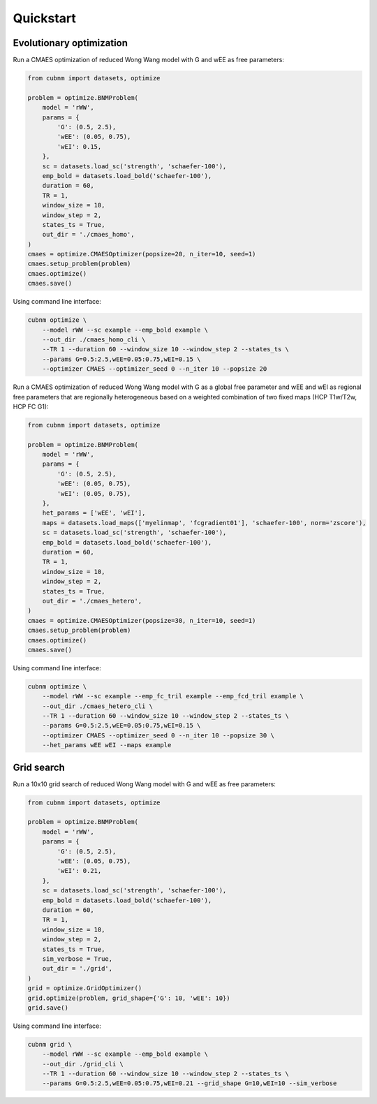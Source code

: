 Quickstart
-------------
Evolutionary optimization
~~~~~~~~~~~~~~~~~~~~~~~~~
Run a CMAES optimization of reduced Wong Wang model with G and wEE as free parameters:

.. image:: https://kaggle.com/static/images/open-in-kaggle.svg 
   :target: https://www.kaggle.com/code/aminsaberi/cubnm-demo-cmaes-homogeneous

.. code-block:: python

    from cubnm import datasets, optimize

    problem = optimize.BNMProblem(
        model = 'rWW',
        params = {
            'G': (0.5, 2.5),
            'wEE': (0.05, 0.75),
            'wEI': 0.15,
        },
        sc = datasets.load_sc('strength', 'schaefer-100'),
        emp_bold = datasets.load_bold('schaefer-100'),
        duration = 60,
        TR = 1,
        window_size = 10,
        window_step = 2,
        states_ts = True,
        out_dir = './cmaes_homo',
    )
    cmaes = optimize.CMAESOptimizer(popsize=20, n_iter=10, seed=1)
    cmaes.setup_problem(problem)
    cmaes.optimize()
    cmaes.save()

Using command line interface:

.. code-block:: bash

    cubnm optimize \
        --model rWW --sc example --emp_bold example \
        --out_dir ./cmaes_homo_cli \
        --TR 1 --duration 60 --window_size 10 --window_step 2 --states_ts \
        --params G=0.5:2.5,wEE=0.05:0.75,wEI=0.15 \
        --optimizer CMAES --optimizer_seed 0 --n_iter 10 --popsize 20

Run a CMAES optimization of reduced Wong Wang model with G as a global free parameter and wEE and wEI as
regional free parameters that are regionally heterogeneous based on a weighted combination of two fixed
maps (HCP T1w/T2w, HCP FC G1):

.. image:: https://kaggle.com/static/images/open-in-kaggle.svg
   :target: https://www.kaggle.com/code/aminsaberi/cubnm-demo-cmaes-heterogeneous

.. code-block:: python

    from cubnm import datasets, optimize

    problem = optimize.BNMProblem(
        model = 'rWW',
        params = {
            'G': (0.5, 2.5),
            'wEE': (0.05, 0.75),
            'wEI': (0.05, 0.75),
        },
        het_params = ['wEE', 'wEI'],
        maps = datasets.load_maps(['myelinmap', 'fcgradient01'], 'schaefer-100', norm='zscore'),
        sc = datasets.load_sc('strength', 'schaefer-100'),
        emp_bold = datasets.load_bold('schaefer-100'),
        duration = 60,
        TR = 1,
        window_size = 10,
        window_step = 2,
        states_ts = True,
        out_dir = './cmaes_hetero',
    )
    cmaes = optimize.CMAESOptimizer(popsize=30, n_iter=10, seed=1)
    cmaes.setup_problem(problem)
    cmaes.optimize()
    cmaes.save()

Using command line interface:

.. code-block:: bash

    cubnm optimize \
        --model rWW --sc example --emp_fc_tril example --emp_fcd_tril example \
        --out_dir ./cmaes_hetero_cli \
        --TR 1 --duration 60 --window_size 10 --window_step 2 --states_ts \
        --params G=0.5:2.5,wEE=0.05:0.75,wEI=0.15 \
        --optimizer CMAES --optimizer_seed 0 --n_iter 10 --popsize 30 \
        --het_params wEE wEI --maps example

Grid search
~~~~~~~~~~~
Run a 10x10 grid search of reduced Wong Wang model with G and wEE as free parameters:

.. image:: https://kaggle.com/static/images/open-in-kaggle.svg
   :target: https://www.kaggle.com/code/aminsaberi/cubnm-demo-grid

.. code-block:: python

    from cubnm import datasets, optimize

    problem = optimize.BNMProblem(
        model = 'rWW',
        params = {
            'G': (0.5, 2.5),
            'wEE': (0.05, 0.75),
            'wEI': 0.21,
        },
        sc = datasets.load_sc('strength', 'schaefer-100'),
        emp_bold = datasets.load_bold('schaefer-100'),
        duration = 60,
        TR = 1,
        window_size = 10,
        window_step = 2,
        states_ts = True,
        sim_verbose = True,
        out_dir = './grid',
    )
    grid = optimize.GridOptimizer()
    grid.optimize(problem, grid_shape={'G': 10, 'wEE': 10})
    grid.save()

Using command line interface:

.. code-block:: bash

    cubnm grid \
        --model rWW --sc example --emp_bold example \
        --out_dir ./grid_cli \
        --TR 1 --duration 60 --window_size 10 --window_step 2 --states_ts \
        --params G=0.5:2.5,wEE=0.05:0.75,wEI=0.21 --grid_shape G=10,wEI=10 --sim_verbose